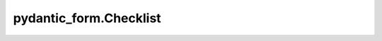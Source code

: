 pydantic_form.Checklist
=======================

.. jinjax:component:: pydantic_form.Checklist(widget: Any)

    -

    :param widget:
